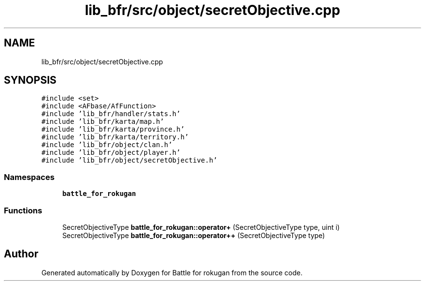.TH "lib_bfr/src/object/secretObjective.cpp" 3 "Thu Mar 25 2021" "Battle for rokugan" \" -*- nroff -*-
.ad l
.nh
.SH NAME
lib_bfr/src/object/secretObjective.cpp
.SH SYNOPSIS
.br
.PP
\fC#include <set>\fP
.br
\fC#include <AFbase/AfFunction>\fP
.br
\fC#include 'lib_bfr/handler/stats\&.h'\fP
.br
\fC#include 'lib_bfr/karta/map\&.h'\fP
.br
\fC#include 'lib_bfr/karta/province\&.h'\fP
.br
\fC#include 'lib_bfr/karta/territory\&.h'\fP
.br
\fC#include 'lib_bfr/object/clan\&.h'\fP
.br
\fC#include 'lib_bfr/object/player\&.h'\fP
.br
\fC#include 'lib_bfr/object/secretObjective\&.h'\fP
.br

.SS "Namespaces"

.in +1c
.ti -1c
.RI " \fBbattle_for_rokugan\fP"
.br
.in -1c
.SS "Functions"

.in +1c
.ti -1c
.RI "SecretObjectiveType \fBbattle_for_rokugan::operator+\fP (SecretObjectiveType type, uint i)"
.br
.ti -1c
.RI "SecretObjectiveType \fBbattle_for_rokugan::operator++\fP (SecretObjectiveType type)"
.br
.in -1c
.SH "Author"
.PP 
Generated automatically by Doxygen for Battle for rokugan from the source code\&.
